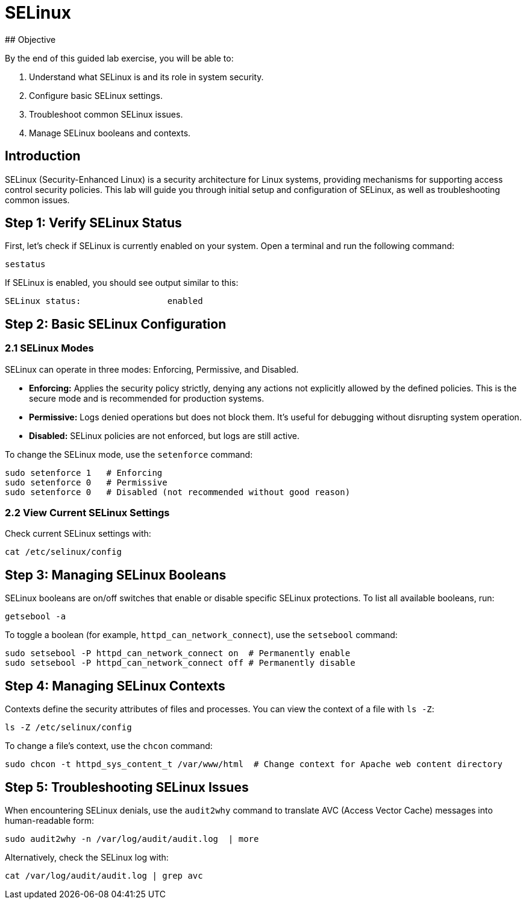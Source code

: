# SELinux 
## Objective

By the end of this guided lab exercise, you will be able to:

1. Understand what SELinux is and its role in system security.
2. Configure basic SELinux settings.
3. Troubleshoot common SELinux issues.
4. Manage SELinux booleans and contexts.

## Introduction

SELinux (Security-Enhanced Linux) is a security architecture for Linux systems, providing mechanisms for supporting access control security policies. This lab will
guide you through initial setup and configuration of SELinux, as well as troubleshooting common issues.

## Step 1: Verify SELinux Status

First, let's check if SELinux is currently enabled on your system. Open a terminal and run the following command:

```bash
sestatus
```

If SELinux is enabled, you should see output similar to this:

```
SELinux status:                 enabled
```

## Step 2: Basic SELinux Configuration

### 2.1 SELinux Modes

SELinux can operate in three modes: Enforcing, Permissive, and Disabled.

- **Enforcing:** Applies the security policy strictly, denying any actions not explicitly allowed by the defined policies. This is the secure mode and is
recommended for production systems.

- **Permissive:** Logs denied operations but does not block them. It's useful for debugging without disrupting system operation.

- **Disabled:** SELinux policies are not enforced, but logs are still active.

To change the SELinux mode, use the `setenforce` command:

```bash
sudo setenforce 1   # Enforcing
sudo setenforce 0   # Permissive
sudo setenforce 0   # Disabled (not recommended without good reason)
```

### 2.2 View Current SELinux Settings

Check current SELinux settings with:

```bash
cat /etc/selinux/config
```

## Step 3: Managing SELinux Booleans

SELinux booleans are on/off switches that enable or disable specific SELinux protections. To list all available booleans, run:

```bash
getsebool -a
```

To toggle a boolean (for example, `httpd_can_network_connect`), use the `setsebool` command:

```bash
sudo setsebool -P httpd_can_network_connect on  # Permanently enable
sudo setsebool -P httpd_can_network_connect off # Permanently disable
```

## Step 4: Managing SELinux Contexts

Contexts define the security attributes of files and processes. You can view the context of a file with `ls -Z`:

```bash
ls -Z /etc/selinux/config
```

To change a file's context, use the `chcon` command:

```bash
sudo chcon -t httpd_sys_content_t /var/www/html  # Change context for Apache web content directory
```

## Step 5: Troubleshooting SELinux Issues

When encountering SELinux denials, use the `audit2why` command to translate AVC (Access Vector Cache) messages into human-readable form:

```bash
sudo audit2why -n /var/log/audit/audit.log  | more
```

Alternatively, check the SELinux log with:

```bash
cat /var/log/audit/audit.log | grep avc
```
